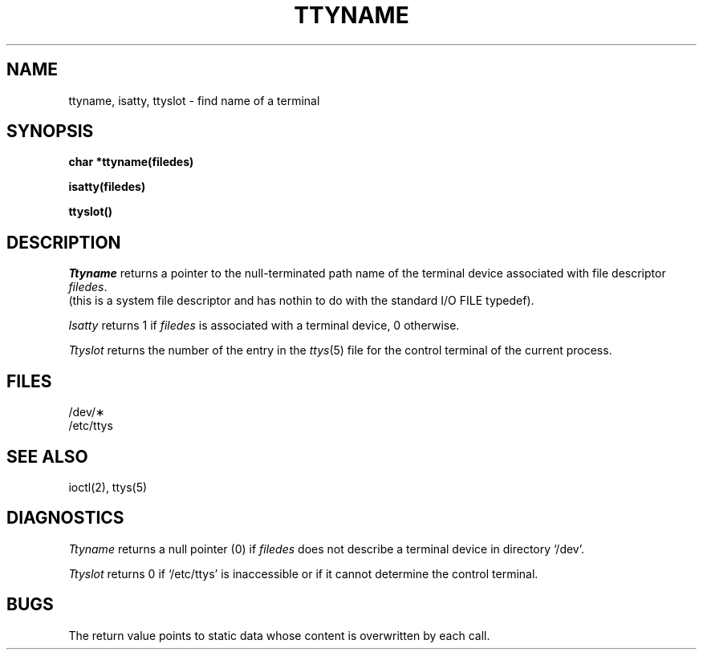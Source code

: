 .TH TTYNAME 3  "19 January 1983"
.SH NAME
ttyname, isatty, ttyslot \- find name of a terminal
.SH SYNOPSIS
.B char *ttyname(filedes)
.PP
.B isatty(filedes)
.PP
.B ttyslot()
.SH DESCRIPTION
.I Ttyname
returns a pointer to the null-terminated path name
of the terminal device associated with file descriptor
.IR filedes .
 (this is a system file descriptor and has nothin to do with the
standard I/O FILE typedef).
.PP
.I Isatty
returns 1 if
.I filedes
is associated with a terminal device, 0 otherwise.
.PP
.I Ttyslot
returns the number of the entry in the
.IR ttys (5)
file for the control terminal of the current process.
.SH FILES
/dev/\(**
.br
/etc/ttys
.SH SEE ALSO
ioctl(2), ttys(5)
.SH DIAGNOSTICS
.I Ttyname
returns a null pointer (0) if
.I filedes
does not describe a terminal device in directory `/dev'.
.PP
.I Ttyslot
returns 0 if `/etc/ttys' is inaccessible or if
it cannot determine the control terminal.
.SH BUGS
The return value points to static data
whose content is overwritten by each call.
